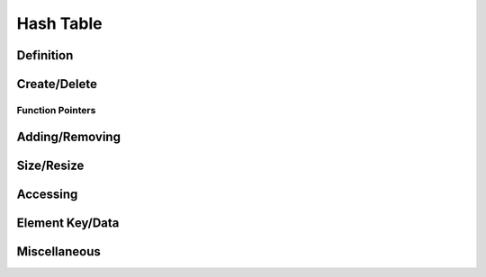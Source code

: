 .. index:: 
   single: Simple Containers (C API); Hash Table

.. _base_hash_table:

==========
Hash Table
==========


Definition
==========

.. doxybridge:: s_hash_table

.. doxybridge:: s_hash_element
   

Create/Delete
=============

.. doxybridge:: s_hash_table_new

.. doxybridge:: s_hash_table_delete


Function Pointers
~~~~~~~~~~~~~~~~~

.. doxybridge:: s_hash_table_free_fp
   :type: typedef function pointer


Adding/Removing
===============

.. doxybridge:: s_hash_table_add

.. doxybridge:: s_hash_element_unlink
 
.. doxybridge:: s_hash_element_delete


Size/Resize
===========

.. doxybridge:: s_hash_table_size

.. doxybridge:: s_hash_table_resize


Accessing
=========

.. doxybridge:: s_hash_table_find

.. doxybridge:: s_hash_table_first

.. doxybridge:: s_hash_element_next


Element Key/Data
================

.. doxybridge:: s_hash_element_key

.. doxybridge:: s_hash_element_key_length

.. doxybridge:: s_hash_element_get_data

.. doxybridge:: s_hash_element_set_data


Miscellaneous
=============

.. doxybridge:: s_hash_table_stats

.. doxybridge:: s_hash_element_pos

